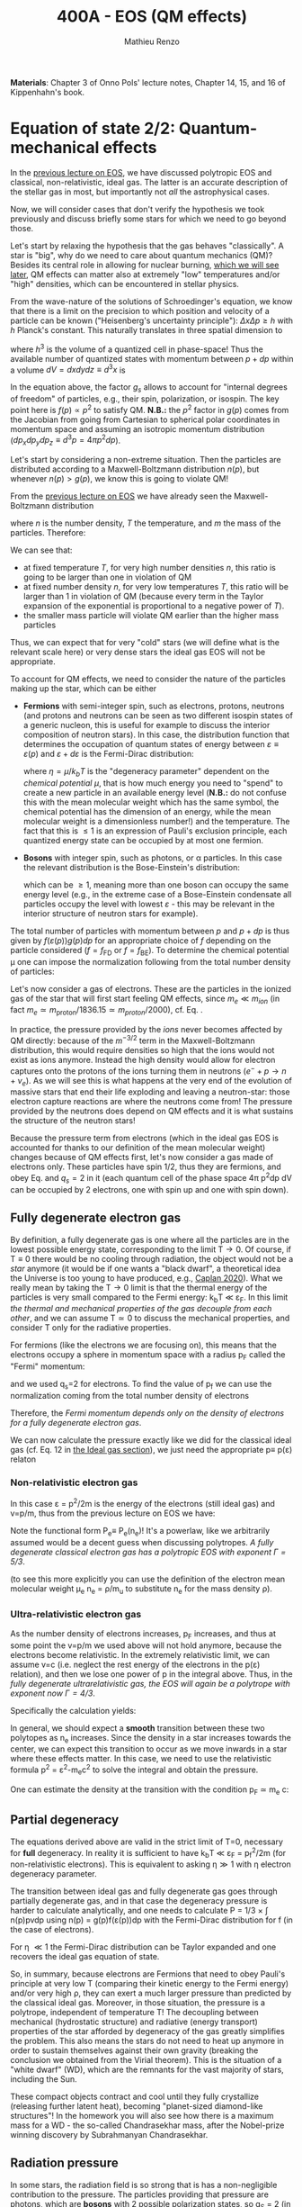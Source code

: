 #+title: 400A - EOS (QM effects)
#+author: Mathieu Renzo
#+email: mrenzo@arizona.edu
#+PREVIOUS_PAGE: notes-lecture-VirTheo.org
#+NEXT_PAGE: notes-lecture-ETransport.org

*Materials*: Chapter 3 of Onno Pols' lecture notes, Chapter 14, 15, and
16 of Kippenhahn's book.

* Equation of state 2/2: Quantum-mechanical effects
In the [[./notes-lecture-EOS1.org][previous lecture on EOS]], we have discussed polytropic EOS and
classical, non-relativistic, ideal gas. The latter is an accurate
description of the stellar gas in most, but importantly not /all/ the
astrophysical cases.

Now, we will consider cases that don't verify the hypothesis we took
previously and discuss briefly some stars for which we need to go
beyond those.

Let's start by relaxing the hypothesis that the gas behaves
"classically". A star is "big", why do we need to care about quantum
mechanics (QM)? Besides its central role in allowing for nuclear
burning, [[./notes-lecture-nuclear-burning.org][which we will see later]], QM effects can matter also at
extremely "low" temperatures and/or "high" densities, which can be
encountered in stellar physics.

From the wave-nature of the solutions of Schroedinger's equation, we
know that there is a limit on the precision to which position and
velocity of a particle can be known ("Heisenberg's uncertainty
principle"): $\Delta x \Delta p \ge h$ with $h$ Planck's constant. This naturally
translates in three spatial dimension to

#+begin_latex
\begin{equation}
\Delta x \Delta y \Delta z \Delta p_{x} \Delta p_{y} \Delta p_{z} \ge h^{3} \ \,
\end{equation}
#+end_latex

where $h^{3}$ is the volume of a quantized cell in phase-space! Thus the
available number of quantized states with momentum between $p+dp$ within
a volume $dV = dxdydz \equiv d^{3}x$ is

#+begin_latex
\begin{equation}
g(p)d^{3}pd^{3}x = g_{s} \frac{4\pi p^{2} dp dV}{h^{3}} \ \mathrm{with}\ p=\sqrt{p_{x}^{2} +p_{y}^{2} +p_{z}^{2}} .
\end{equation}
#+end_latex
In the equation above, the factor $g_{s}$ allows to account for "internal
degrees of freedom" of particles, e.g., their spin, polarization, or
isospin. The key point here is $f(p)\propto p^{2}$ to satisfy QM. *N.B.:* the $p^{2}$
factor in $g(p)$ comes from the Jacobian from going from Cartesian to
spherical polar coordinates in momentum space and assuming an
isotropic momentum distribution ($dp_{x}dp_{y}dp_{z} \equiv d^{3}p = 4\pi p^{2} dp$).

Let's start by considering a non-extreme situation. Then the particles
are distributed according to a Maxwell-Boltzmann distribution $n(p)$, but
whenever $n(p)> g(p)$, we know this is going to violate QM!

From the [[file:notes-lecture-EOS1.org::*Ideal gas][previous lecture on EOS]] we have already seen the Maxwell-Boltzmann
distribution

#+begin_latex
\begin{equation}
n(p)\propto \frac{n}{(mT)^{3/2}} \exp\left(\frac{-p^{2}}{2mk_{B} T}\right)p^{2 }\ \ ,
\end{equation}
#+end_latex

where $n$ is the number density, $T$ the temperature, and $m$ the mass of
the particles. Therefore:

#+begin_latex
\begin{equation}\label{eq:momentum_ratios}
\frac{n(p)}{g(p)}\propto n (mT)^{-3/2}\exp(\frac{-p^{2}}{2mk_{B}T}) \ \ .
\end{equation}
#+end_latex

We can see that:

- at fixed temperature $T$, for very high number densities $n$, this ratio
  is going to be larger than one in violation of QM
- at fixed number density $n$, for very low temperatures $T$, this ratio
  will be larger than 1 in violation of QM (because every term in the
  Taylor expansion of the exponential is proportional to a negative
  power of $T$).
- the smaller mass particle will violate QM earlier than the higher
  mass particles

Thus, we can expect that for very "cold" stars (we will define what is
the relevant scale here) or very dense stars the ideal gas EOS will not
be appropriate.

To account for QM effects, we need to consider the nature of the
particles making up the star, which can be either

- *Fermions* with semi-integer spin, such as electrons, protons,
  neutrons (and protons and neutrons can be seen as two different
  isospin states of a generic nucleon, this is useful for example to
  discuss the interior composition of neutron stars). In this case,
  the distribution function that determines the occupation of quantum
  states of energy between $\varepsilon\equiv\varepsilon(p)$ and $\varepsilon+d\varepsilon$ is the Fermi-Dirac
  distribution:

  #+begin_latex
  \begin{equation}\label{eq:Fermi-Dirac}
   f_{FD}(\varepsilon) = \frac{1}{e^{(\varepsilon/k_{B}T - \eta)}+1} \le 1 \ \,
  \end{equation}
  #+end_latex

  where $\eta=\mu/k_{b}T$ is the "degeneracy parameter" dependent on the
  /chemical potential \mu/, that is how much energy you need to "spend" to
  create a new particle in an available energy level (*N.B.:* do not
  confuse this with the mean molecular weight which has the same
  symbol, the chemical potential has the dimension of an energy, while
  the mean molecular weight is a dimensionless number!) and the
  temperature. The fact that this is \le 1 is an expression of Pauli's
  exclusion principle, each quantized energy state can be occupied by
  at most one fermion.

- *Bosons* with integer spin, such as photons, or \alpha particles. In this
  case the relevant distribution is the Bose-Einstein's distribution:

  #+begin_latex
  \begin{equation}\label{eq:Bose-Einstein}
   f_{BE}(\varepsilon) = \frac{1}{e^{(\varepsilon/k_{B}T-\eta)}-1} \ \,
  \end{equation}
  #+end_latex

  which can be \ge 1, meaning more than one boson can occupy the same
  energy level (e.g., in the extreme case of a Bose-Einstein
  condensate all particles occupy the level with lowest $\varepsilon$ - this may
  be relevant in the interior structure of neutron stars for example).

The total number of particles with momentum between $p$ and $p+dp$ is
thus given by $f(\varepsilon(p))g(p)dp$ for an appropriate choice of $f$
depending on the particle considered ($f=f_\mathrm{FD}$ or
$f=f_\mathrm{BE}$). To determine the chemical potential \mu one can
impose the normalization following from the total number density of
particles:

#+begin_latex
\begin{equation}
n = \int_{0}^{+\infty} f(\varepsilon(p))g(p)dp \ \ .
\end{equation}
#+end_latex

Let's now consider a gas of electrons. These are the particles in the
ionized gas of the star that will first start feeling QM effects,
since $m_{e} \ll m_{ion}$ (in fact $m_{e} \simeq m_\mathrm{proton}/1836.15 \simeq
m_{proton}/2000$), cf. Eq. \ref{eq:momentum_ratios}.

In practice, the pressure provided by the /ions/ never becomes
affected by QM directly: because of the $m^{-3/2}$ term in the
Maxwell-Boltzmann distribution, this would require densities so high
that the ions would not exist as ions anymore. Instead the high
density would allow for electron captures onto the protons of the
ions turning them in neutrons ($e^{-} + p \rightarrow n + \nu_{e}$). As we will see this
is what happens at the very end of the evolution of massive stars
that end their life exploding and leaving a neutron-star: those
electron capture reactions are where the neutrons come from! The
pressure provided by the neutrons does depend on QM effects and it
is what sustains the structure of the neutron stars!

Because the pressure term from electrons (which in the ideal gas EOS
is accounted for thanks to our definition of the mean molecular
weight) changes because of QM effects first, let's now consider a
gas made of electrons only. These particles have spin 1/2, thus they
are fermions, and obey Eq. \ref{eq:Fermi-Dirac} and $q_{s} = 2$ in it
(each quantum cell of the phase space 4\pi p^{2}dp dV can be occupied by
2 electrons, one with spin up and one with spin down).


** Fully degenerate electron gas

  By definition, a fully degenerate gas is one where all the particles
  are in the lowest possible energy state, corresponding to the limit
  T\rightarrow0. Of course, if T\equiv0 there would be no cooling through radiation,
  the object would not be a /star/ anymore (it would be if one wants a
  "black dwarf", a theoretical idea the Universe is too young to have
  produced, e.g., [[https://ui.adsabs.harvard.edu/abs/2020MNRAS.497.4357C/abstract][Caplan 2020]]). What we really mean by taking the T\rightarrow0
  limit is that the thermal energy of the particles is very small
  compared to the Fermi energy: k_{b}T \ll \varepsilon_{F}. In this limit
  /the thermal and mechanical properties of the gas decouple from each
  other/, and we can assume T\simeq 0 to discuss the mechanical properties,
  and consider T only for the radiative properties.

  For fermions (like the electrons we are focusing on), this means that
  the electrons occupy a sphere in momentum space with a radius p_{F}
  called the "Fermi" momentum:

  #+begin_latex
  \begin{equation}
  g_{e}(p)dp = q_{s}\frac{4\pi p^{2}}{h^{3}}dp \equiv \frac{8\pi p^{2}}{h^{3}}dp \ \  \mathrm{for} \ \
p\leq p_{F}  \ \  \mathrm{otherwise} \ \ 0 \ \ ,
  \end{equation}
  #+end_latex
  and we used q_{s}=2 for electrons. To find the value of p_{f} we can use
  the normalization coming from the total number density of electrons

  #+begin_latex
  \begin{equation}
  n_{e} = \int_{0}^{+\infty} g_{e}(p)dp = \frac{8\pi}{3h^{3}}p_{f}^{3} \Rightarrow p_{F} = h\left(\frac{3}{8\pi}n_{e}\right)^{1/3} \ \ .
  \end{equation}
  #+end_latex
  Therefore, the /Fermi momentum depends only on the density of
  electrons for a fully degenerate electron gas/.

  We can now calculate the pressure exactly like we did for the
  classical ideal gas (cf. Eq. 12 in [[file:notes-lecture-EOS1.org::*Ideal gas][the Ideal gas section]]), we just
  need the appropriate p\equiv p(\varepsilon) relaton

*** Non-relativistic electron gas

  In this case \varepsilon = p^{2}/2m is the energy of the electrons (still ideal
  gas) and v=p/m, thus from the previous lecture on EOS we have:
  #+begin_latex
  \begin{equation}
  P_{e} = \frac{1}{3}\int_{0}^{p_{F}} \frac{8\pi}{h^{3}}p^{2}\frac{p}{m_{e}} p  dp = \frac{8\pi}{15 h^{3} m_{e}}p_{f}^{5} \equiv \frac{h^2}{20m_{e}}\left(\frac{3}{\pi}\right)^{2/3} n_{e}^{5/3} \ \ .
  \end{equation}
  #+end_latex

 Note the functional form P_{e}\equiv P_{e}(n_{e})! It's a powerlaw, like we
 arbitrarily assumed would be a decent guess when discussing
 polytropes. /A fully degenerate classical electron gas has a
 polytropic EOS with exponent \Gamma=5/3/.

 (to see this more explicitly you can use the definition of the
 electron mean molecular weight \mu_{e} n_{e} = \rho/m_{u} to substitute n_{e} for the
 mass density \rho).

*** Ultra-relativistic electron gas
  As the number density of electrons increases, p_{F} increases, and thus
  at some point the v=p/m we used above will not hold anymore, because
  the electrons become relativistic. In the extremely relativistic
  limit, we can assume v=c (i.e. neglect the rest energy of the
  electrons in the p(\varepsilon) relation), and then we lose one power of p in
  the integral above. Thus, in the /fully degenerate ultrarelativistic
  gas, the EOS will again be a polytrope with exponent now \Gamma=4/3/.

  Specifically the calculation yields:
  #+begin_latex
  \begin{equation}
  P_{e} = \frac{1}{3}\int_{0}^{p_{F}} \frac{8\pi}{h^{3}}p^{2}c p  dp = \frac{hc}{8}\left(\frac{3}{\pi}\right)^{1/3} n_{e}^{4/3} \ \ .
  \end{equation}
  #+end_latex

  In general, we should expect a *smooth* transition between these two
  polytopes as n_{e} increases. Since the density in a star increases
  towards the center, we can expect this transition to occur as we
  move inwards in a star where these effects matter. In this case, we
  need to use the relativistic formula p^{2} = \varepsilon^{2}-m_{e}c^{2} to solve the
  integral and obtain the pressure.

  One can estimate the density at the transition with the
  condition p_{F} \simeq m_{e} c:

  #+begin_latex
  \begin{equation}
   \rho_{NR \rightarrow UR} \simeq \mu_{e} m_{u} \frac{8\pi}{3} \left(\frac{m_{e}c}{h}\right)^{3} \ \ .
  \end{equation}
  #+end_latex


** Partial degeneracy

  The equations derived above are valid in the strict limit of T=0,
  necessary for *full* degeneracy. In reality it is sufficient to have
  k_{b}T \ll \varepsilon_{F} = p_{f}^{2}/2m (for non-relativistic electrons). This
  is equivalent to asking \eta\gg 1 with \eta electron degeneracy parameter.

  The transition between ideal gas and fully degenerate gas goes
  through partially degenerate gas, and in that case the degeneracy
  pressure is harder to calculate analytically, and one needs to
  calculate P = 1/3 \times \int n(p)pvdp using n(p) = g(p)f(\varepsilon(p))dp with the
  Fermi-Dirac distribution for f (in the case of electrons).

  For \eta \ll1 the Fermi-Dirac distribution can be Taylor expanded and one
  recovers the ideal gas equation of state.

  So, in summary, because electrons are Fermions that need to obey
  Pauli's principle at very low T (comparing their kinetic energy to
  the Fermi energy) and/or very high \rho, they can exert a much larger
  pressure than predicted by the classical ideal gas. Moreover, in
  those situation, the pressure is a polytrope, independent of
  temperature T! The decoupling between mechanical (hydrostatic
  structure) and radiative (energy transport) properties of the star
  afforded by degeneracy of the gas greatly simplifies the problem.
  This also means the stars do not need to heat up anymore in order to
  sustain themselves against their own gravity (breaking the
  conclusion we obtained from the Virial theorem). This is the
  situation of a "white dwarf" (WD), which are the remnants for the
  vast majority of stars, including the Sun.

  These compact objects contract and cool until they fully crystallize
  (releasing further latent heat), becoming "planet-sized diamond-like
  structures"! In the homework you will also see how there is a
  maximum mass for a WD - the so-called Chandrasekhar mass, after the
  Nobel-prize winning discovery by Subrahmanyan Chandrasekhar.

** Radiation pressure

  In some stars, the radiation field is so strong that is has a
  non-negligible contribution to the pressure. The particles providing
  that pressure are photons, which are *bosons* with 2 possible
  polarization states, so q_{S} = 2 (in a classical electromagnetic wave
  language, this is because for a fixed propagation direction of a
  wave the electric field can still be in two directions, the two
  defining the plane orthogonal to the propagation direction).

  Moreover, the number of photons does not need to be conserved,
  radiative processes will destroy/create photons as needed to achieve
  equilibrium: there is no chemical potential to overcome, thus \eta=0.

  Finally, noting that the photons are ultra-relativistic by
  definition, we have \varepsilon = pc = h\nu, and the Bose-Einstein distribution
  in Eq. \ref{eq:Bose-Einstein} becomes the Black body distribution!
  We can then calculate the internal energy density of the photon gas
  as u_{int} = a T^{4} with a the radiation constant:

  #+begin_latex
  \begin{equation}
  a = \frac{8\pi^{5} k_{B}^4}{15h^{3}c^{3}} = 7.56\times10^{-15} \mathrm{erg} \ \mathrm{cm}^{-3} \ \mathrm{K}^{-4} \ \ ,
  \end{equation}
  #+end_latex

  which is closely related to the Stefan-Boltzmann constant \sigma: a=4\sigma/c.

  Relying again on the ultra-relativistic nature of photons, we know
  that P=u_{int}/3 and therefore the radiation pressure is:

  #+begin_latex
  \begin{equation}
  P_\mathrm{rad} =\frac{1}{3}aT^{4} \ \ .
  \end{equation}
  #+end_latex

** Partial ionization effects
:Question:
- *Q*: So far we have assumed full ionization of the gas. What do you
  think may change if we account for partial ionization? And where may
  that be important?
:end:

/Ionization is the process of removal of an electron from an ion/, which
can be *collisional* (e.g., molecules/atoms bumping into each other in
the atmosphere charging a cloud and preparing it for lightning
discharge) or *radiative* (e.g., photoionization in the photoelectric
effect that won Einstein the Nobel prize).

For an element with Z electrons there are Z+1 possible ions, from the
neutral atom to the fully stripped nucleus with no electrons attached
to it. For historical reasons, these are often indicated with the
element symbol followed by a roman number from I - for the neutral
atom to Z+1 in roman numbers for the fully ionized ion, e.g., HII for
fully ionized hydrogen (cf. [[file:notes-lecture-CMD-HRD.org::*A modern view on spectra][digression on spectra in the CMD/HRD lecture]]).

So far in our discussion of the EOS, we have considered always this
last case of full ionization. Since the atomic binding energies are of
order of \sim1-10 eV (think of the Rydberg, \chi=13.6eV to strip Hydrogen of
its electron from the fundamental state), that is 1eV/k_{B} \sim 10^{4} K, and
most of the stellar material is hotter than this, this was probably
not a bad approximation: the (thermal) kinetic energy of the particles
flying around in the stellar gas are much larger than what is needed
to separate electrons and ions, so probably this will happen a lot.

However, in the layers where T decreases, we can have partial
ionization, which /will change the number of particles per unit atomic
mass/, so you can expect this to /impact the mean molecular weight \mu/,
and thus the pressure from the EOS (and we will see [[./notes-lecture-ETransport.org][later]] also the
temperature gradient).

By definition the mean molecular weight \mu is such that
\rho = m_{u}\mu(n+n_{e}). This is what we used in the ideal gas equation
to get P=\rho k_{b}T/(\mu m_{u}) combining the electrons and ions pressure.
Similarly we can define \mu_{0} as the mean molecular weight per nucleus,
and \mu_{e} as the mean molecular weight per electron, and thus

#+begin_latex
\begin{equation}
\rho = (n+n_{e})\mu m_{u}\equiv n\mu_{o}m_{u} \equiv n_{e}\mu_{e} m_{u} \ \ .
\end{equation}
#+end_latex

We can also define the number of free electrons per ion/atom
E=n_{e}/n (where n_{e} is the number density of electrons and n the number
density of massive ions regarless of their ionization state), and thus
rewrite the above as

#+begin_latex
\begin{equation}
\mu = \frac{\rho}{m_{u}n}\frac{1}{1+E} \equiv \frac{\mu_{0}}{1+E} \equiv \mu_{e}\frac{E}{1+E} \ \ .
\end{equation}
#+end_latex

which gives the relation between the mean molecular weight(s) and the
number of free electrons. We will see in a [[./notes-lecture-radTrans.org][later lecture]] how to
calculate E as a function of T, and \rho.

* Total pressure in a generic star

Putting all things together:

#+begin_latex
\begin{equation}
P_\mathrm{tot} = P_\mathrm{gas} + P_\mathrm{rad} = \frac{\rho}{\mu m_{u}}k_{B}T +
P_{QM} + \frac{1}{3}aT^{4}  \ \ ,
\end{equation}
#+end_latex
where we have decomposed the gas pressure into a degeneracy term due
to quantum effects and a classical term.

Note that in practice, stellar evolution code often rely on /tabulated/
EOS, which account for many non-ideal effects that we have only
briefly discussed here. EOS are ultimately one of the points of
contact between stellar physics and atomic physics and statistical
mechanics:

#+CAPTION: Blend of tabulated EOS on the T(\rho) plane used in MESA (Fig. 50 in [[https://ui.adsabs.harvard.edu/abs/2018ApJS..234...34P/abstract][Paxton et al. 2018]]), see also [[https://ui.adsabs.harvard.edu/abs/2021ApJ...913...72J/abstract][Jermyn et al. 2021]] for updates relevant to large portions of this plane. The blue and purple tracks correspond to evolved stellar models of the mass labeled.
#+ATTR_HTML: :width 100%
[[./images/EOS_blend_paxton18.png]]


A typical issue is how to obtain numerically good derivatives from
tabulated EOS, especially at the boundaries between tables coming from
different studies. These can often be a severe limiting factor in the
numerical accuracy of stellar models, and this was one of the
motivation for the development of a new EOS covering large portions of
the T(\rho) plane ([[https://ui.adsabs.harvard.edu/abs/2021ApJ...913...72J/abstract][Jermyn et al. 2021]]) now used by default in MESA.

* Homework

- Using the virial theorem, discuss which pressure term is more
  important in the total pressure as a function of the mass (and
  radius) of stars.
- Derive an upper limit for the temperature T as a function of the
  density \rho for a star supported by fully degenerate
  (non-relativistic) electrons, and plot this relation on a T(\rho)
  diagram. To explicit the relation between n_{e} and \rho, assume a
  composition made of pure carbon (X_{i} = 1 if carbon, 0 otherwise, Z_{i} =
  6, A_{i} = 12). Any T much lower than this limit can be considered T\simeq0
  for the purpose of the pressure calculation, but that still leaves a
  large range of non-zero T from the radiative point of view!
- Using the EOS for non-relativistic degenerate gas (and the other
  stellar equations you know), determine a mass-radius relation for
  stars entirely supported by (non-relativistic) electron degeneracy.
  This is a good approximation for a white dwarf, the end point of the
  vast majority (>98%) of stars!
- Clayton's problem 2-59: Let's now consider the case where electrons
  are are ultra-relativistic, show that the central pressure scales as
  P_{center} \simeq 1.244 \times 10^{15} (\rho/\mu_{e})^{4/3} dynes cm^{-2}. Consider
  the case where the electrons are ultra-relativistic /throughout/ the
  star, then P\simeq P_{center} /throughout/ the star as well. Using the mass
  continuity equation and hydrostatic equilibrium, show that this
  implies that the only mass that the ultra-relativistic electron gas
  can sustain is M_{Chandrasekhar} = 5.80 M_{\odot} \times \mu_{e}^{-2} \simeq
  1.44 M_{\odot} for \mu_{e} \simeq 2 (note the \mu_{e}^{-2} dependence!). What
  does this specific value of the mass (for a given composition, i.e.,
  \mu_{e}) mean for stars supported by ultra-relativistic electron
  degeneracy pressure? What equation of stellar structure (of the ones
  we have seen so far) /cannot/ be satisfied for larger values of the
  mass?
